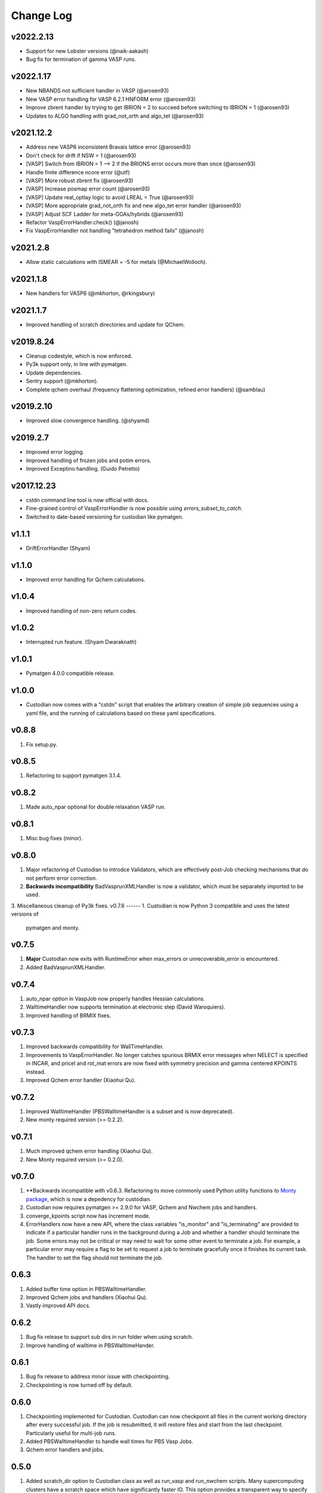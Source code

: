 Change Log
==========

v2022.2.13
----------
* Support for new Lobster versions (@naik-aakash)
* Bug fix for termination of gamma VASP runs.

v2022.1.17
----------
* New NBANDS not sufficient handler in VASP (@arosen93)
* New VASP error handling for VASP 6.2.1 HNFORM error (@arosen93)
* Improve zbrent handler by trying to get IBRION = 2 to succeed before switching to IBRION = 1 (@arosen93) 
* Updates to ALGO handling with grad_not_orth and algo_tet (@arosen93) 

v2021.12.2
----------
* Address new VASP6 inconsistent Bravais lattice error (@arosen93)
* Don't check for drift if NSW = 1 (@arosen93)
* [VASP] Switch from IBRION = 1 --> 2 if the BRIONS error occurs more than once (@arosen93)
* Handle finite difference ncore error (@utf)
* [VASP] More robust zbrent fix (@arosen93)
* [VASP] Increase posmap error count (@arosen93)
* [VASP] Update real_optlay logic to avoid LREAL = True (@arosen93)
* [VASP] More appropriate grad_not_orth fix and new algo_tet error handler (@arosen93)
* [VASP] Adjust SCF Ladder for meta-GGAs/hybrids (@arosen93)
* Refactor VaspErrorHandler.check() (@janosh)
* Fix VaspErrorHandler not handling "tetrahedron method fails" (@janosh)

v2021.2.8
---------
*  Allow static calculations with ISMEAR = -5 for metals (@MichaelWolloch).

v2021.1.8
---------
* New handlers for VASP6 (@mkhorton, @rkingsbury)

v2021.1.7
---------
* Improved handling of scratch directories and update for QChem.

v2019.8.24
----------
* Cleanup codestyle, which is now enforced.
* Py3k support only, in line with pymatgen.
* Update dependencies.
* Sentry support (@mkhorton).
* Complete qchem overhaul (frequency flattening optimization, refined error
  handlers) (@samblau)

v2019.2.10
----------
* Improved slow convergence handling. (@shyamd)

v2019.2.7
---------
* Improved error logging.
* Improved handling of frozen jobs and potim errors.
* Improved Exceptino handling. (Guido Petretto)

v2017.12.23
-----------
* cstdn command line tool is now official with docs.
* Fine-grained control of VaspErrorHandler is now possible using
  `errors_subset_to_catch`.
* Switched to date-based versioning for custodian like pymatgen.

v1.1.1
------
* DriftErrorHandler (Shyam)

v1.1.0
------
* Improved error handling for Qchem calculations.

v1.0.4
------
* Improved handling of non-zero return codes.

v1.0.2
------
* Interrupted run feature. (Shyam Dwaraknath)

v1.0.1
------
* Pymatgen 4.0.0 compatible release.

v1.0.0
------
* Custodian now comes with a "cstdn" script that enables the arbitrary creation
  of simple job sequences using a yaml file, and the running of calculations
  based on these yaml specifications.

v0.8.8
------
1. Fix setup.py.

v0.8.5
------
1. Refactoring to support pymatgen 3.1.4.

v0.8.2
------
1. Made auto_npar optional for double relaxation VASP run.

v0.8.1
------
1. Misc bug fixes (minor).

v0.8.0
------
1. Major refactoring of Custodian to introdce Validators,
   which are effectively post-Job checking mechanisms that do not perform
   error correction.
2. **Backwards incompatibility** BadVasprunXMLHandler is now a validator,
   which must be separately imported to be used.
3. Miscellaneous cleanup of Py3k fixes.
v0.7.6
------
1. Custodian is now Python 3 compatible and uses the latest versions of
   pymatgen and monty.

v0.7.5
------
1. **Major** Custodian now exits with RuntimeError when max_errors or
   unrecoverable_error is encountered.
2. Added BadVasprunXMLHandler.

v0.7.4
------
1. auto_npar option in VaspJob now properly handles Hessian calculations.
2. WalltimeHandler now supports termination at electronic step (David
   Waroquiers).
3. Improved handling of BRMIX fixes.

v0.7.3
------
1. Improved backwards compatibility for WallTimeHandler.
2. Improvements to VaspErrorHandler. No longer catches spurious BRMIX error
   messages when NELECT is specified in INCAR, and pricel and rot_mat errors
   are now fixed with symmetry precision and gamma centered KPOINTS instead.
3. Improved Qchem error handler (Xiaohui Qu).

v0.7.2
------
1. Improved WalltimeHandler (PBSWalltimeHandler is a subset and is now
   deprecated).
2. New monty required version (>= 0.2.2).

v0.7.1
------
1. Much improved qchem error handling (Xiaohui Qu).
2. New Monty required version (>= 0.2.0).

v0.7.0
------
1. **Backwards incompatible with v0.6.3. Refactoring to move commonly used
   Python utility functions to `Monty package <https://pypi.python
   .org/pypi/monty>`_, which is now a depedency
   for custodian.
2. Custodian now requires pymatgen >= 2.9.0 for VASP, Qchem and Nwchem jobs
   and handlers.
3. converge_kpoints script now has increment mode.
4. ErrorHandlers now have a new API, where the class variables "is_monitor"
   and "is_terminating" are provided to indicate if a particular handler
   runs in the background during a Job and whether a handler should
   terminate the job. Some errors may not be critical or may need to wait
   for some other event to terminate a job. For example,
   a particular error may require a flag to be set to request a job to
   terminate gracefully once it finishes its current task. The handler to
   set the flag should not terminate the job.

0.6.3
-----
1. Added buffer time option in PBSWalltimeHandler.
2. Improved Qchem jobs and handlers (Xiaohui Qu).
3. Vastly improved API docs.

0.6.2
-----
1. Bug fix release to support sub dirs in run folder when using scratch.
2. Improve handling of walltime in PBSWalltimeHander.

0.6.1
-----
1. Bug fix release to address minor issue with checkpointing.
2. Checkpointing is now turned off by default.

0.6.0
-----
1. Checkpointing implemented for Custodian. Custodian can now checkpoint all
   files in the current working directory after every successful job. If the
   job is resubmitted, it will restore files and start from the last
   checkpoint. Particularly useful for multi-job runs.
2. Added PBSWalltimeHandler to handle wall times for PBS Vasp Jobs.
3. Qchem error handlers and jobs.

0.5.0
-----
1. Added scratch_dir option to Custodian class as well as run_vasp and
   run_nwchem scripts. Many supercomputing clusters have a scratch space
   which have significantly faster IO. This option provides a transparent way
   to specify the jobs to be performed in the scratch. Especially useful for
   jobs which have significant file IO.

0.4.5
-----
1. Fix gzip of output.

0.4.3
-----
1. Added handling for ZBRENT error for VASP.
2. Minor refactoring to consolidate backup and gzip directory methods.

0.4.2
-----
1. Rudimentary support for Nwchem error handling (by Shyue Ping Ong).
2. Improved VASP error handling (by Steve Dacek and Will Richards).

0.4.1
-----
1. Added hanlding of PRICEL error in VASP.
2. Speed and robustness improvements.
3. BRIONS error now handled by changing ISYM.

0.4.0
-----
1. Many VASP handlers are now consolidated into a single VaspErrorHandler.
2. Many more fixes for VASP runs, including the "TOO FEW BANDS",
   "TRIPLE PRODUCT", "DENTET" and "BRIONS" errors.
3. VaspJob now includes the auto_npar and auto_gamma options, which
   automatically optimizes the NPAR setting to be sqrt(number of cores) as
   per the VASP recommendation for DFT runs and tries to search for a
   gamma-only compiled version of VASP for gamma 1x1x1 runs.

0.3.5
-----
1. Bug fix for incorrect shift error handler in VASP.
2. More robust fix for unconverged VASP runs (switching from ALGO fast to
   normal).
3. Expanded documentation.

0.3.4
-----
1. Added support for handlers that perform monitor a job as it is progressing
   and terminates it if necessary. Useful for correcting errors that come up
   by do not cause immediate job failures.

0.3.2
-----
1. Important bug fix for VaspJob and converge_kpoints script.

0.3.0
-----

1. Major update to custodian API. Custodian now perform more comprehensive
   logging in a file called custodian.json, which logs all jobs and
   corrections performed.

Version 0.2.6
-------------
1. Bug fix for run_vasp script for static runs.

Version 0.2.5
-------------
1. run_vasp script that now provides flexible specification of vasp runs.
2. Vastly improved error handling for VASP runs.
3. Improved logging system for custodian.
4. Improved API for custodian return types during run.
5. First stable release.

Version 0.2.4
-------------

1. Bug fixes for aflow style runs assimilation.
